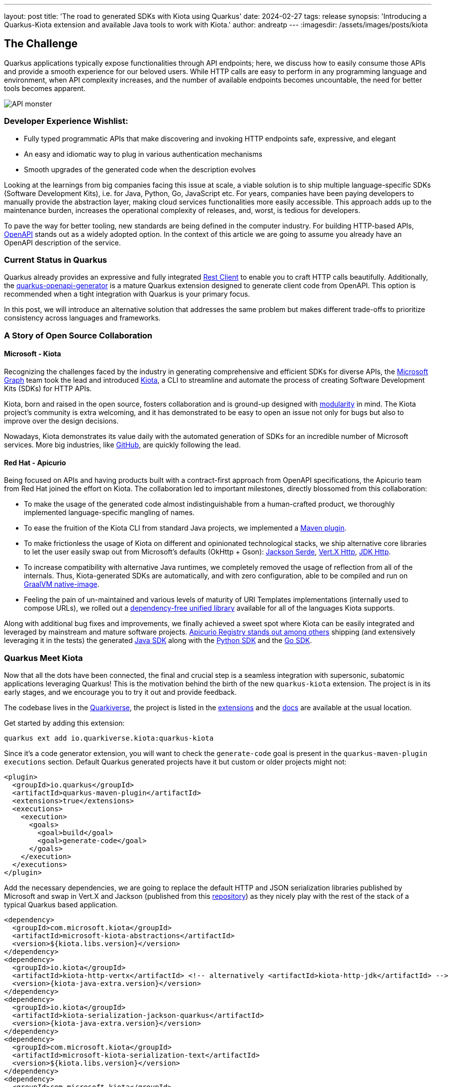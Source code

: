 ---
layout: post
title: 'The road to generated SDKs with Kiota using Quarkus'
date: 2024-02-27
tags: release
synopsis: 'Introducing a Quarkus-Kiota extension and available Java tools to work with Kiota.'
author: andreatp
---
:imagesdir: /assets/images/posts/kiota

== The Challenge

Quarkus applications typically expose functionalities through API endpoints; here, we discuss how to easily consume those APIs and provide a smooth experience for our beloved users. While HTTP calls are easy to perform in any programming language and environment, when API complexity increases, and the number of available endpoints becomes uncountable, the need for better tools becomes apparent.

image::api_monster.jpeg[API monster]

=== Developer Experience Wishlist:

- Fully typed programmatic APIs that make discovering and invoking HTTP endpoints safe, expressive, and elegant
- An easy and idiomatic way to plug in various authentication mechanisms
- Smooth upgrades of the generated code when the description evolves

Looking at the learnings from big companies facing this issue at scale, a viable solution is to ship multiple language-specific SDKs (Software Development Kits), i.e. for Java, Python, Go, JavaScript etc. For years, companies have been paying developers to manually provide the abstraction layer, making cloud services functionalities more easily accessible. This approach adds up to the maintenance burden, increases the operational complexity of releases, and, worst, is tedious for developers.

To pave the way for better tooling, new standards are being defined in the computer industry. For building HTTP-based APIs, link:https://www.openapis.org[OpenAPI] stands out as a widely adopted option.
In the context of this article we are going to assume you already have an OpenAPI description of the service.

=== Current Status in Quarkus

Quarkus already provides an expressive and fully integrated link:https://quarkus.io/guides/rest-client-reactive[Rest Client] to enable you to craft HTTP calls beautifully.
Additionally, the link:https://github.com/quarkiverse/quarkus-openapi-generator[quarkus-openapi-generator] is a mature Quarkus extension designed to generate client code from OpenAPI.
This option is recommended when a tight integration with Quarkus is your primary focus.

In this post, we will introduce an alternative solution that addresses the same problem but makes different trade-offs to prioritize consistency across languages and frameworks.

=== A Story of Open Source Collaboration

==== Microsoft - Kiota

Recognizing the challenges faced by the industry in generating comprehensive and efficient SDKs for diverse APIs, the link:https://learn.microsoft.com/en-us/graph/overview[Microsoft Graph] team took the lead and introduced link:https://github.com/microsoft/kiota[Kiota], a CLI to streamline and automate the process of creating Software Development Kits (SDKs) for HTTP APIs.

Kiota, born and raised in the open source, fosters collaboration and is ground-up designed with link:https://learn.microsoft.com/en-gb/openapi/kiota/design[modularity] in mind. The Kiota project's community is extra welcoming, and it has demonstrated to be easy to open an issue not only for bugs but also to improve over the design decisions.

Nowadays, Kiota demonstrates its value daily with the automated generation of SDKs for an incredible number of Microsoft services. More big industries, like link:https://github.blog/2024-01-03-our-move-to-generated-sdks/[GitHub], are quickly following the lead.

==== Red Hat - Apicurio

Being focused on APIs and having products built with a contract-first approach from OpenAPI specifications, the Apicurio team from Red Hat joined the effort on Kiota. The collaboration led to important milestones, directly blossomed from this collaboration:

- To make the usage of the generated code almost indistinguishable from a human-crafted product, we thoroughly implemented language-specific mangling of names.
- To ease the fruition of the Kiota CLI from standard Java projects, we implemented a link:https://github.com/kiota-community/kiota-java-extra?tab=readme-ov-file#maven-plugin[Maven plugin].
- To make frictionless the usage of Kiota on different and opinionated technological stacks, we ship alternative core libraries to let the user easily swap out from Microsoft's defaults (OkHttp + Gson): link:https://github.com/kiota-community/kiota-java-extra?tab=readme-ov-file#serialization-jackson[Jackson Serde], link:https://github.com/kiota-community/kiota-java-extra?tab=readme-ov-file#http-vertx[Vert.X Http], link:https://github.com/kiota-community/kiota-java-extra?tab=readme-ov-file#http-jdk[JDK Http].
- To increase compatibility with alternative Java runtimes, we completely removed the usage of reflection from all of the internals. Thus, Kiota-generated SDKs are automatically, and with zero configuration, able to be compiled and run on link:https://www.graalvm.org/latest/reference-manual/native-image/[GraalVM native-image].
- Feeling the pain of un-maintained and various levels of maturity of URI Templates implementations (internally used to compose URLs), we rolled out a link:https://github.com/std-uritemplate/std-uritemplate?tab=readme-ov-file#motivation[dependency-free unified library] available for all of the languages Kiota supports.

Along with additional bug fixes and improvements, we finally achieved a sweet spot where Kiota can be easily integrated and leveraged by mainstream and mature software projects. link:https://github.com/Apicurio/apicurio-registry[Apicurio Registry stands out among others] shipping (and extensively leveraging it in the tests) the generated link:https://github.com/Apicurio/apicurio-registry/tree/main/java-sdk[Java SDK] along with the link:https://github.com/Apicurio/apicurio-registry/tree/main/python-sdk[Python SDK] and the link:https://github.com/Apicurio/apicurio-registry/tree/main/go-sdk[Go SDK].

=== Quarkus Meet Kiota

Now that all the dots have been connected, the final and crucial step is a seamless integration with supersonic, subatomic applications leveraging Quarkus!
This is the motivation behind the birth of the new ``quarkus-kiota`` extension.
The project is in its early stages, and we encourage you to try it out and provide feedback.

The codebase lives in the link:https://github.com/quarkiverse/quarkus-kiota[Quarkiverse], the project is listed in the link:https://quarkus.io/extensions/io.quarkiverse.kiota/quarkus-kiota/[extensions] and the link:https://docs.quarkiverse.io/quarkus-kiota/dev/index.html[docs] are available at the usual location.

Get started by adding this extension:

----
quarkus ext add io.quarkiverse.kiota:quarkus-kiota
----

Since it's a code generator extension, you will want to check the `generate-code` goal is present in the `quarkus-maven-plugin` `executions` section. Default Quarkus generated projects have it but custom or older projects might not:

[source,xml]
----
<plugin>
  <groupId>io.quarkus</groupId>
  <artifactId>quarkus-maven-plugin</artifactId>
  <extensions>true</extensions>
  <executions>
    <execution>
      <goals>
        <goal>build</goal>
        <goal>generate-code</goal>
      </goals>
    </execution>
  </executions>
</plugin>
----

Add the necessary dependencies, we are going to replace the default HTTP and JSON serialization libraries published by Microsoft and swap in Vert.X and Jackson (published from this https://github.com/kiota-community/kiota-java-extra[repository]) as they nicely play with the rest of the stack of a typical Quarkus based application.

[source,xml]
----
<dependency>
  <groupId>com.microsoft.kiota</groupId>
  <artifactId>microsoft-kiota-abstractions</artifactId>
  <version>${kiota.libs.version}</version>
</dependency>
<dependency>
  <groupId>io.kiota</groupId>
  <artifactId>kiota-http-vertx</artifactId> <!-- alternatively <artifactId>kiota-http-jdk</artifactId> -->
  <version>{kiota-java-extra.version}</version>
</dependency>
<dependency>
  <groupId>io.kiota</groupId>
  <artifactId>kiota-serialization-jackson-quarkus</artifactId>
  <version>{kiota-java-extra.version}</version>
</dependency>
<dependency>
  <groupId>com.microsoft.kiota</groupId>
  <artifactId>microsoft-kiota-serialization-text</artifactId>
  <version>${kiota.libs.version}</version>
</dependency>
<dependency>
  <groupId>com.microsoft.kiota</groupId>
  <artifactId>microsoft-kiota-serialization-form</artifactId>
  <version>${kiota.libs.version}</version>
</dependency>
<dependency>
  <groupId>com.microsoft.kiota</groupId>
  <artifactId>microsoft-kiota-serialization-multipart</artifactId>
  <version>${kiota.libs.version}</version>
</dependency>
<dependency>
  <groupId>jakarta.annotation</groupId>
  <artifactId>jakarta.annotation-api</artifactId>
</dependency>
----

Now we need to generate the actual client for our OpenAPI description, to do so, you should drop the OpenAPI file (in ``yaml`` or ``json`` format) in the ``src/main/openapi`` folder of your project.
You are all set to use the client in your application!

[source,java]
----
import io.apisdk.example.yaml.ApiClient;
import io.kiota.http.vertx.VertXRequestAdapter;

var client = new ApiClient(new VertXRequestAdapter(vertx));
client.
----

striking ``.`` after client, the code completion of your IDE kicks in and provide you a beautiful, fully typed, builder pattern matching the endopoint descriptions provided in the OpenAPI specification.

image::completion.jpeg[Code Completion]

For example an endpoint definition like https://github.com/Apicurio/apicurio-registry/blob/6882af10e9de8e1d245006db01f039b1fbf6355a/common/src/main/resources/META-INF/openapi-v2.json#L668[this one] nicely unroll in Java as:

[source,java]
----
client
  .groups()
  .byGroupId(groupId)
  .artifacts()
  .byArtifactId(artifactId)
  .meta()
  .get();
----

== Come Join Us

We value your feedback a lot so please report bugs, ask for improvements... Let's build something great together!

If you are a Quarkus-Kiota user or just curious, don't be shy and join our welcoming community:

 * provide feedback on https://github.com/quarkiverse/quarkus-kiota/issues[GitHub];
 * craft some code and https://github.com/quarkiverse/quarkus-kiota/pulls[push a PR];
 